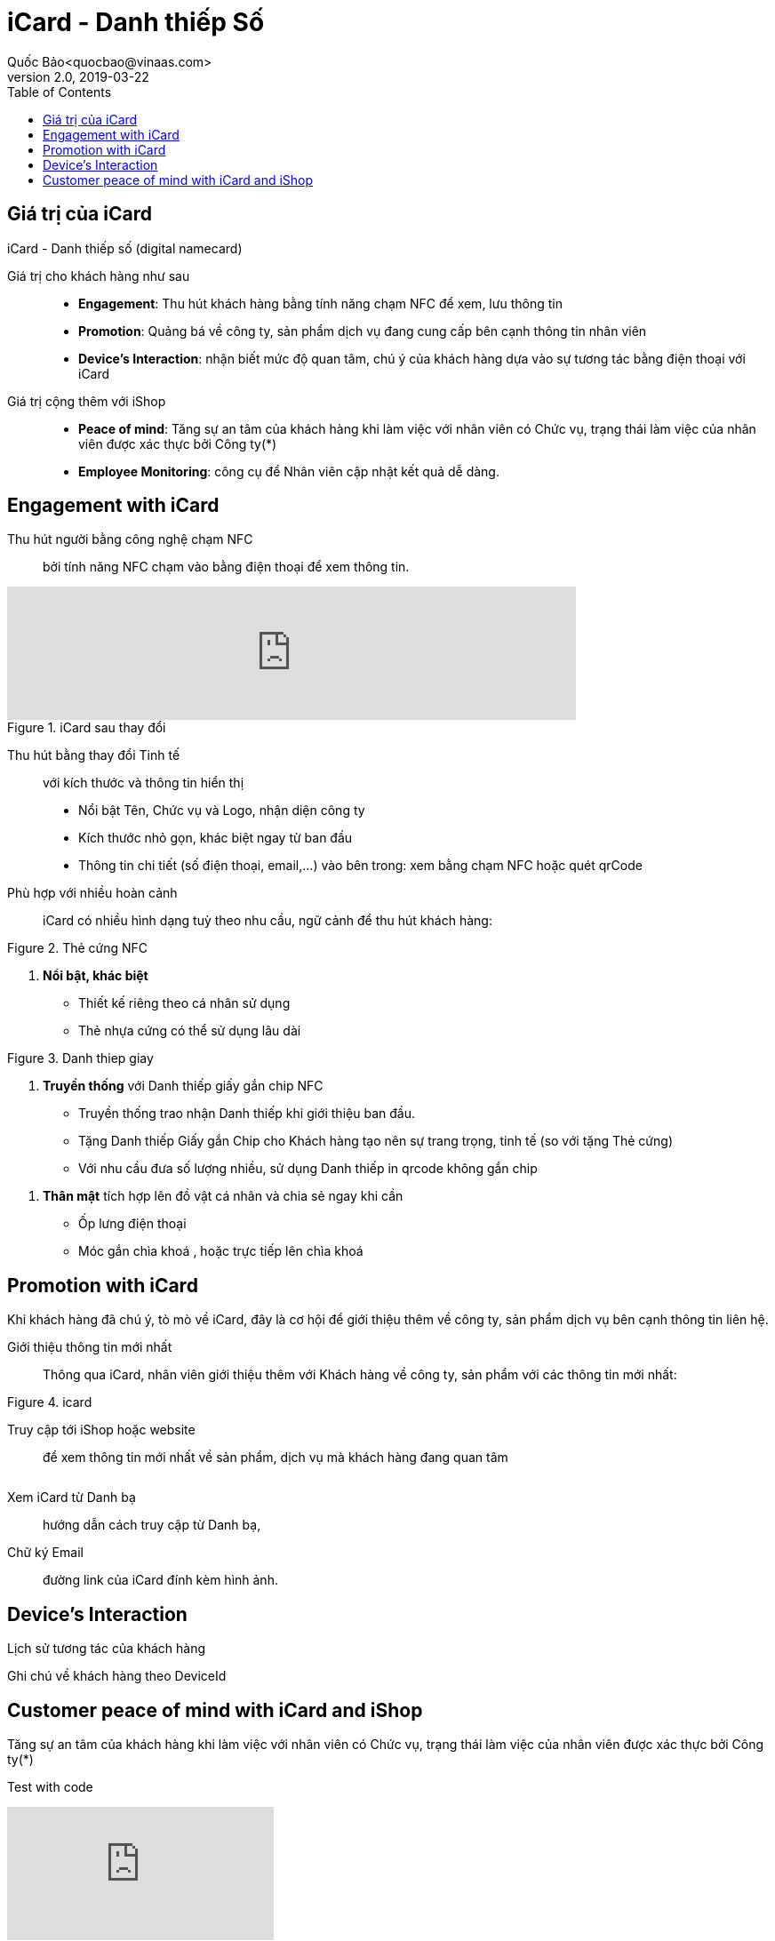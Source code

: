 
= iCard - Danh thiếp Số 
Quốc Bảo<quocbao@vinaas.com>
v2.0, 2019-03-22
:homepage: https://example.org
:toc:
:last-update-label!:

== Giá trị của iCard 

iCard - Danh thiếp số (digital namecard)

Giá trị cho khách hàng như sau:: 

* *Engagement*: Thu hút khách hàng bằng tính năng chạm NFC để xem, lưu thông tin

* *Promotion*: Quảng bá về công ty, sản phẩm dịch vụ đang cung cấp bên cạnh thông tin nhân viên 

* *Device's Interaction*: nhận biết mức độ quan tâm, chú ý của khách hàng dựa vào sự  tương tác bằng điện thoại với iCard 

Giá  trị cộng thêm với iShop::

* *Peace of mind*: Tăng sự an tâm của khách hàng khi làm việc với nhân viên có Chức vụ, trạng thái làm việc của nhân viên được xác thực bởi Công ty(*)

* *Employee Monitoring*: công cụ để Nhân viên cập nhật kết quả dễ dàng.

== Engagement with iCard

Thu hút người bằng công nghệ chạm NFC::
  bởi tính năng NFC chạm vào bằng điện thoại để xem thông tin.  


video::QatY9StqVrg[youtube,width=640,start=60,opts=autoplay]

[.float-group]
--
[.right]
.iCard sau thay đổi
image::icard-after-before.JPG[after-change-icard,200,0]

Thu hút bằng thay đổi Tinh tế:: với kích thước và thông tin hiển thị

* Nổi bật Tên, Chức vụ và Logo, nhận diện công ty

* Kích thước nhỏ gọn, khác biệt ngay từ ban đầu 

* Thông tin chi tiết (số điện thoại, email,...) vào bên trong: xem bằng chạm NFC hoặc quét qrCode

--


Phù hợp với nhiều hoàn cảnh:: 
iCard có nhiều hình dạng tuỳ theo nhu cầu, ngữ cảnh để thu hút khách hàng:




[.float-group]
--

[.right]
.Thẻ cứng NFC
image::background-icard.png[icard-demo,200,0]

. *Nổi bật, khác biệt*
** Thiết kế riêng theo cá nhân sử dụng
** Thẻ nhựa cứng có thể sử dụng lâu dài 
--

[.float-group]
--
[.right]
.Danh thiep giay
image::2022-09-09-11-16-21.png[dt,200,0]

. *Truyền thống* với Danh thiếp giấy gắn chip NFC

** Truyền thống trao nhận Danh thiếp khi giới thiệu ban đầu.
  
** Tặng Danh thiếp Giấy gắn Chip cho Khách hàng tạo nên sự trang trọng, tinh tế (so với tặng Thẻ cứng)

** Với nhu cầu đưa số lượng nhiều, sử dụng Danh thiếp in qrcode không gắn chip
--

. *Thân mật* tích hợp lên đồ vật cá nhân và chia sẻ ngay khi cần
  
** Ốp lưng điện thoại 
** Móc gắn chìa khoá , hoặc trực tiếp lên chìa khoá 

== Promotion with iCard 

Khi khách hàng đã chú ý, tò mò về iCard, đây là cơ hội để giới thiệu thêm về công ty, sản phẩm dịch vụ bên cạnh thông tin liên hệ. 

Giới thiệu thông tin mới nhất::
Thông qua iCard, nhân viên giới thiệu thêm với Khách hàng về công ty, sản phẩm với các thông tin mới nhất: 




[.float-group]
--
[.right]
.icard 
image::2022-09-09-11-39-46.png[ishop,150,0]

Truy cập tới iShop hoặc website::  
để xem thông tin mới nhất về sản phẩm, 
dịch vụ mà khách hàng đang quan tâm 
--

[.float-group]
--
[.right]
image::2022-09-09-11-37-10.png[icard,150,0]

Xem iCard từ Danh bạ:: 
hướng dẫn cách truy cập từ Danh bạ, 
--

Chữ ký Email:: đường link của iCard đính kèm hình ảnh. 


== Device's Interaction 

Lịch sử tương tác của khách hàng 

Ghi chú về khách hàng theo DeviceId 

== Customer peace of mind with iCard and iShop 

Tăng sự an tâm của khách hàng khi làm việc với nhân viên có Chức vụ, trạng thái làm việc của nhân viên được xác thực bởi Công ty(*)


Test with code 
ifdef::env-github[]
image:https://img.youtube.com/vi/rAteGra5-xM/maxresdefault.jpg[link=https://youtu.be/rAteGra5-xM]
endif::[]

ifndef::env-github[]
video::rAteGra5-xM[youtube]
endif::[]